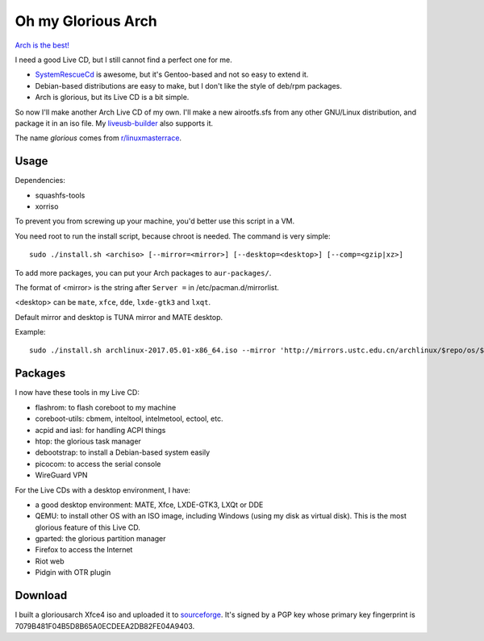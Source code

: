 Oh my Glorious Arch
===================

`Arch is the best! <https://wiki.archlinux.org/index.php/Arch_is_the_best>`_

I need a good Live CD, but I still cannot find a perfect one for me.

- `SystemRescueCd <https://www.system-rescue-cd.org/>`_ is awesome, but it's Gentoo-based and not so easy to extend it.
- Debian-based distributions are easy to make, but I don't like the style of deb/rpm packages.
- Arch is glorious, but its Live CD is a bit simple.

So now I'll make another Arch Live CD of my own. I'll make a new airootfs.sfs from any other GNU/Linux distribution, and package it in an iso file. My `liveusb-builder <https://github.com/mytbk/liveusb-builder>`_ also supports it.

The name `glorious` comes from `r/linuxmasterrace <https://www.reddit.com/r/linuxmasterrace>`_.

Usage
-----

Dependencies:

- squashfs-tools
- xorriso

To prevent you from screwing up your machine, you'd better use this script in a VM.

You need root to run the install script, because chroot is needed. The command is very simple::

  sudo ./install.sh <archiso> [--mirror=<mirror>] [--desktop=<desktop>] [--comp=<gzip|xz>]

To add more packages, you can put your Arch packages to ``aur-packages/``.

The format of <mirror> is the string after ``Server =`` in /etc/pacman.d/mirrorlist.

<desktop> can be ``mate``, ``xfce``, ``dde``, ``lxde-gtk3`` and ``lxqt``.

Default mirror and desktop is TUNA mirror and MATE desktop.

Example::

  sudo ./install.sh archlinux-2017.05.01-x86_64.iso --mirror 'http://mirrors.ustc.edu.cn/archlinux/$repo/os/$arch' --desktop=lxqt

Packages
--------

I now have these tools in my Live CD:

- flashrom: to flash coreboot to my machine
- coreboot-utils: cbmem, inteltool, intelmetool, ectool, etc.
- acpid and iasl: for handling ACPI things
- htop: the glorious task manager
- debootstrap: to install a Debian-based system easily
- picocom: to access the serial console
- WireGuard VPN

For the Live CDs with a desktop environment, I have:

- a good desktop environment: MATE, Xfce, LXDE-GTK3, LXQt or DDE
- QEMU: to install other OS with an ISO image, including Windows (using my disk as virtual disk). This is the most glorious feature of this Live CD.
- gparted: the glorious partition manager
- Firefox to access the Internet
- Riot web
- Pidgin with OTR plugin


Download
--------

I built a gloriousarch Xfce4 iso and uploaded it to `sourceforge <https://sourceforge.net/projects/garchiso/files/>`_. It's signed by a PGP key whose primary key fingerprint is 7079B481F04B5D8B65A0ECDEEA2DB82FE04A9403.
